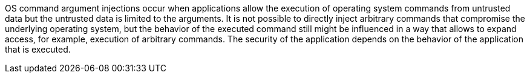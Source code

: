 OS command argument injections occur when applications allow the execution of
operating system commands from untrusted data but the untrusted data is limited
to the arguments. It is not possible to directly inject arbitrary commands that
compromise the underlying operating system, but the behavior of the executed
command still might be influenced in a way that allows to expand access, for
example, execution of arbitrary commands. The security of the application
depends on the behavior of the application that is executed.

